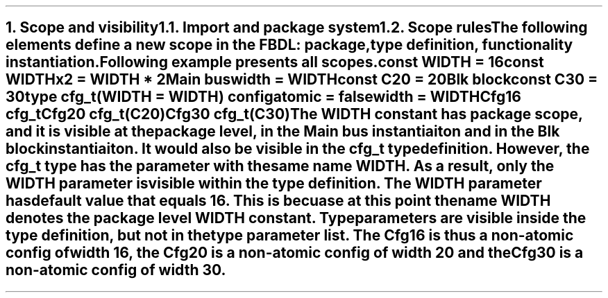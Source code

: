 .bp
.NH
.XN "Scope and visibility"
.
.NH 2
.XN "Import and package system"
.
.NH 2
.XN "Scope rules"
.LP
The following elements define a new scope in the FBDL:
.BL
package,
.BL
type definition,
.BL
functionality instantiation.
.LP
Following example presents all scopes.
.QP
\f[CB]const\fC WIDTH = 16
.br
\f[CB]const\fC WIDTHx2 = WIDTH * 2
.br
Main \f[CB]bus\fC
.br
	\f[CB]width\f[C] = WIDTH
.br
	\f[CB]const\fC C20 = 20
.br
	Blk \f[CB]block\fC
.br
		\f[CB]const\fC C30 = 30
.br
		\f[CB]type\fC cfg_t(WIDTH = WIDTH) \f[CB]config\fC
.br
			\f[CB]atomic\f[C] = \f[CB]false\fC
.br
			\f[CB]width\f[C] = WIDTH
.br
		Cfg16 cfg_t
.br
		Cfg20 cfg_t(C20)
.br
		Cfg30 cfg_t(C30)
.LP
The \fCWIDTH\fR constant has package scope, and it is visible at the package level, in the \fCMain\fR bus instantiaiton and in the \fCBlk\fR block instantiaiton.
It would also be visible in the \fCcfg_t\fR type definition.
However, the \fCcfg_t\fR type has the parameter with the same name \fCWIDTH\fR.
As a result, only the \fCWIDTH\fR parameter is visible within the type definition.
The \fCWIDTH\fR parameter has default value that equals 16.
This is becuase at this point the name \fCWIDTH\fR denotes the package level \fCWIDTH\fR constant.
Type parameters are visible inside the type definition, but not in the type parameter list.
The \fCCfg16\fR is thus a non-atomic config of width 16, the \fCCfg20\fR is a non-atomic config of width 20 and the \fCCfg30\fR is a non-atomic config of width 30.
